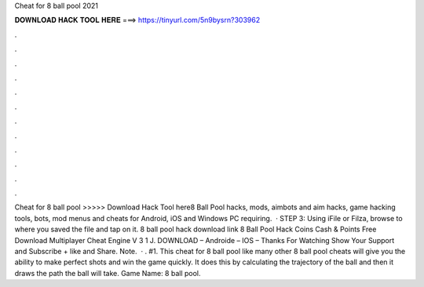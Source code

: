 Cheat for 8 ball pool 2021

𝐃𝐎𝐖𝐍𝐋𝐎𝐀𝐃 𝐇𝐀𝐂𝐊 𝐓𝐎𝐎𝐋 𝐇𝐄𝐑𝐄 ===> https://tinyurl.com/5n9bysrn?303962

.

.

.

.

.

.

.

.

.

.

.

.

Cheat for 8 ball pool >>>>> Download Hack Tool here8 Ball Pool hacks, mods, aimbots and aim hacks, game hacking tools, bots, mod menus and cheats for Android, iOS and Windows PC requiring.  · STEP 3: Using iFile or Filza, browse to where you saved the  file and tap on it. 8 ball pool hack download link 8 Ball Pool Hack Coins Cash & Points Free Download Multiplayer Cheat Engine V 3 1 J. DOWNLOAD – Androide – IOS – Thanks For Watching Show Your Support and Subscribe + like and Share. Note.  · . #1. This cheat for 8 ball pool like many other 8 ball pool cheats will give you the ability to make perfect shots and win the game quickly. It does this by calculating the trajectory of the ball and then it draws the path the ball will take. Game Name: 8 ball pool.